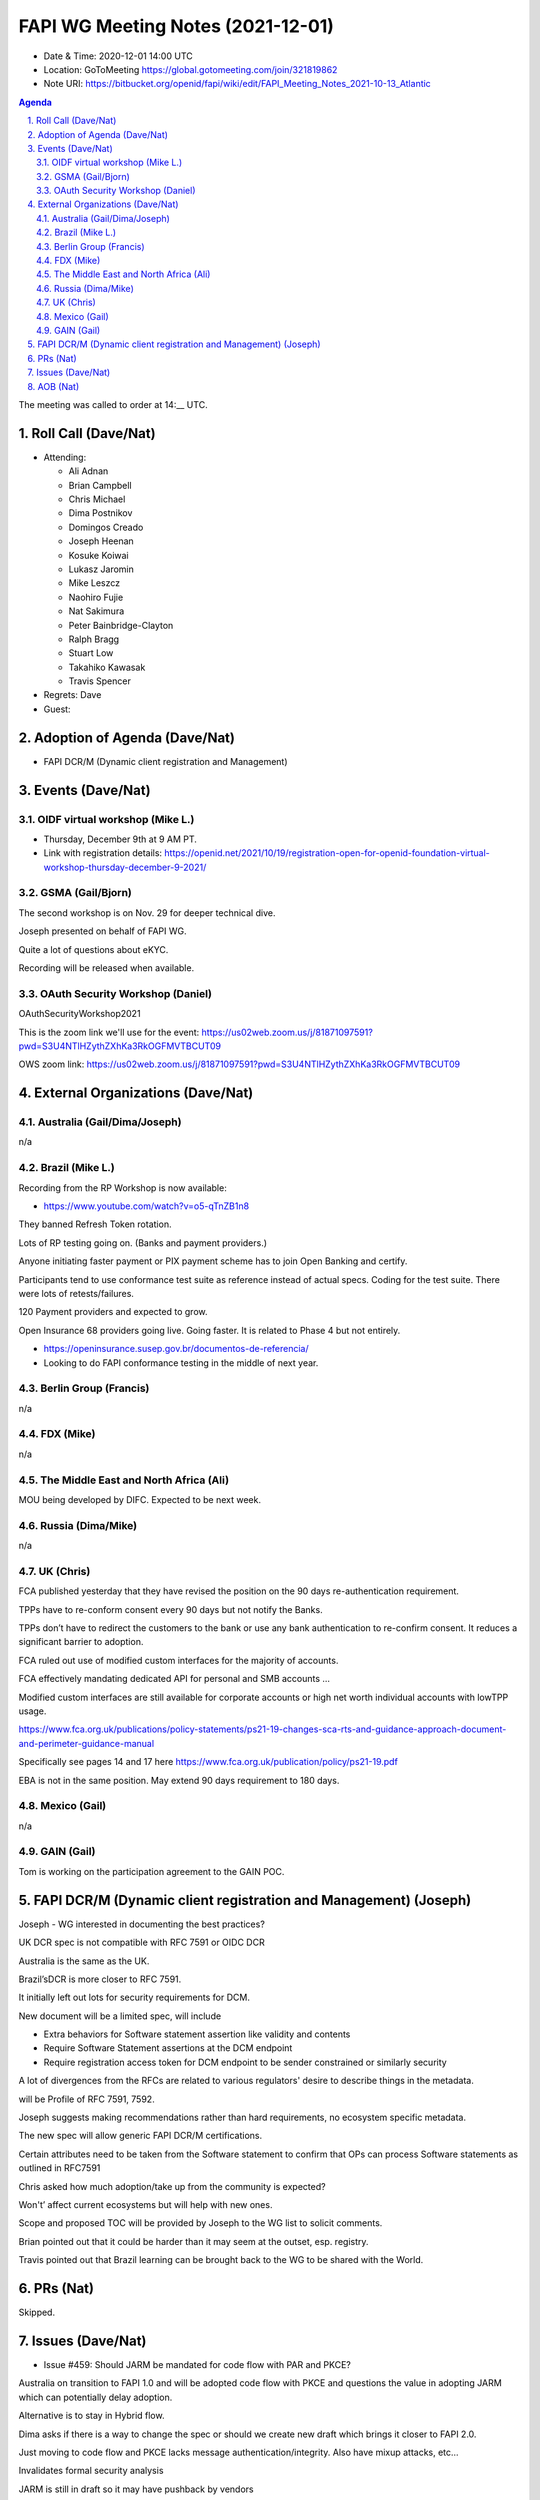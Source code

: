 ============================================
FAPI WG Meeting Notes (2021-12-01) 
============================================
* Date & Time: 2020-12-01 14:00 UTC
* Location: GoToMeeting https://global.gotomeeting.com/join/321819862
* Note URI: https://bitbucket.org/openid/fapi/wiki/edit/FAPI_Meeting_Notes_2021-10-13_Atlantic
.. sectnum:: 
   :suffix: .

.. contents:: Agenda

The meeting was called to order at 14:__ UTC. 

Roll Call (Dave/Nat)
======================
* Attending: 

  * Ali Adnan
  * Brian Campbell
  * Chris Michael
  * Dima Postnikov
  * Domingos Creado
  * Joseph Heenan
  * Kosuke Koiwai
  * Lukasz Jaromin
  * Mike Leszcz
  * Naohiro Fujie
  * Nat Sakimura
  * Peter Bainbridge-Clayton
  * Ralph Bragg
  * Stuart Low
  * Takahiko Kawasak
  * Travis Spencer

* Regrets: Dave
* Guest: 

Adoption of Agenda (Dave/Nat)
================================
* FAPI DCR/M (Dynamic client registration and Management)

Events (Dave/Nat)
======================

OIDF virtual workshop (Mike L.)
--------------------------------
* Thursday, December 9th at 9 AM PT. 
* Link with registration details: https://openid.net/2021/10/19/registration-open-for-openid-foundation-virtual-workshop-thursday-december-9-2021/

GSMA (Gail/Bjorn)
---------------------
The second workshop is on Nov. 29 for deeper technical dive. 

Joseph presented on behalf of FAPI WG. 

Quite a lot of questions about eKYC. 

Recording will be released when available.

OAuth Security Workshop (Daniel)
------------------------------------
OAuthSecurityWorkshop2021 

This is the zoom link we'll use for the event: https://us02web.zoom.us/j/81871097591?pwd=S3U4NTlHZythZXhKa3RkOGFMVTBCUT09

OWS zoom link: https://us02web.zoom.us/j/81871097591?pwd=S3U4NTlHZythZXhKa3RkOGFMVTBCUT09


External Organizations (Dave/Nat)
===================================
Australia (Gail/Dima/Joseph)
------------------------------------
n/a

Brazil (Mike L.)
---------------------------
Recording from the RP Workshop is now available:

* https://www.youtube.com/watch?v=o5-qTnZB1n8

They banned Refresh Token rotation. 

Lots of RP testing going on. (Banks and payment providers.) 

Anyone initiating faster payment or PIX payment scheme has to join Open Banking and certify.

Participants tend to use conformance test suite as reference instead of actual specs. Coding for the test suite. There were lots of retests/failures.

120 Payment providers and expected to grow.

Open Insurance 68 providers going live. Going faster. 
It is related to Phase 4 but not entirely. 

* https://openinsurance.susep.gov.br/documentos-de-referencia/
* Looking to do FAPI conformance testing in the middle of next year.

Berlin Group (Francis)
--------------------------------
n/a

FDX (Mike)
------------------
n/a 

The Middle East and North Africa (Ali)
---------------------------------------
MOU being developed by DIFC. Expected to be next week.


Russia (Dima/Mike)
--------------------
n/a

UK (Chris)
--------------------
FCA published yesterday that they have revised the position on the 90 days re-authentication requirement. 

TPPs have to re-conform consent every 90 days but not notify the Banks.

TPPs don’t have to redirect the customers to the bank or use any bank authentication to re-confirm consent. It reduces a significant barrier to adoption.

FCA ruled out use of modified custom interfaces for the majority of accounts.

FCA effectively mandating dedicated API for personal and SMB accounts ... 

Modified custom interfaces are still available for corporate accounts or high net worth individual accounts with lowTPP usage.

https://www.fca.org.uk/publications/policy-statements/ps21-19-changes-sca-rts-and-guidance-approach-document-and-perimeter-guidance-manual

Specifically see pages 14 and 17 here https://www.fca.org.uk/publication/policy/ps21-19.pdf

EBA is not in the same position. May extend 90 days requirement to 180 days.


Mexico (Gail)
------------------
n/a

GAIN (Gail)
---------------
Tom is working on the participation agreement to the GAIN POC. 

FAPI DCR/M (Dynamic client registration and Management) (Joseph)
====================================================================
Joseph - WG interested in documenting the best practices? 

UK DCR spec is not compatible with RFC 7591 or OIDC DCR

Australia is the same as the UK.

Brazil’sDCR is more closer to RFC 7591.

It initially left out lots for security requirements for DCM.

New document will be a limited spec, will include

* Extra behaviors for Software statement assertion like validity and contents
* Require Software Statement assertions at the DCM endpoint
* Require registration access token for DCM endpoint to be sender constrained or similarly security

A lot of divergences from the RFCs are related to various regulators' desire to describe things in the metadata.


will be Profile of RFC 7591, 7592. 

Joseph suggests making recommendations rather than hard requirements, no ecosystem specific metadata.

The new spec will allow generic FAPI DCR/M certifications.

Certain attributes need to be taken from the Software statement to confirm that OPs can process Software statements as outlined in RFC7591


Chris asked how much adoption/take up from the community is expected? 

Won't’ affect current ecosystems but will help with new ones.

Scope and proposed TOC will be provided by Joseph to the WG list to solicit comments. 

Brian pointed out that it could be harder than it may seem at the outset, esp. registry. 

Travis pointed out that Brazil learning can be brought back to the WG to be shared with the World. 


PRs (Nat)
=================
Skipped. 

Issues (Dave/Nat)
=====================
* Issue #459: Should JARM be mandated for code flow with PAR and PKCE?

Australia on transition to FAPI 1.0 and will be adopted code flow with PKCE and questions the value in adopting JARM which can potentially delay adoption.

Alternative is to stay in Hybrid flow.

Dima asks if there is a way to change the spec or should we create new draft which brings it closer to FAPI 2.0.

Just moving to code flow and PKCE lacks message authentication/integrity. Also have mixup attacks, etc…

Invalidates formal security analysis 

JARM is still in draft so it may have pushback by vendors

WG should push JARM to final

FAPI 1.0 is final so it can’t be changed.

Australia is looking to be fully transitioned by July 2022. March - July will be  in transition period.

Adopting JARM will allow smoother transition to FAPI 2.0

Change is a possibility for FAPI 2.0 but not FAPI 1.0

Provide advice to Australia ecosystem to maintain FAPI 1.0 compliance and work on it in FAPI 2.0


AOB (Nat)
=================
none


The call adjourned at 15:02 UTC